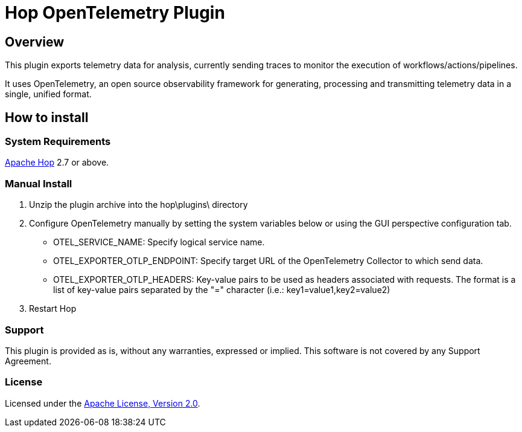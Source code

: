 ////
Licensed to the Apache Software Foundation (ASF) under one
or more contributor license agreements.  See the NOTICE file
distributed with this work for additional information
regarding copyright ownership.  The ASF licenses this file
to you under the Apache License, Version 2.0 (the
"License"); you may not use this file except in compliance
with the License.  You may obtain a copy of the License at
  http://www.apache.org/licenses/LICENSE-2.0
Unless required by applicable law or agreed to in writing,
software distributed under the License is distributed on an
"AS IS" BASIS, WITHOUT WARRANTIES OR CONDITIONS OF ANY
KIND, either express or implied.  See the License for the
specific language governing permissions and limitations
under the License.
////
# Hop OpenTelemetry Plugin

## Overview

This plugin exports telemetry data for analysis, currently sending traces to monitor the execution of workflows/actions/pipelines.

It uses OpenTelemetry, an open source observability framework for generating, processing and transmitting telemetry data in a single, unified format. 

## How to install

### System Requirements

https://hop.apache.org[Apache Hop] 2.7 or above.

### Manual Install

1. Unzip the plugin archive into the hop\plugins\ directory
2. Configure OpenTelemetry manually by setting the system variables below or using the GUI perspective configuration tab.
		- OTEL_SERVICE_NAME: Specify logical service name.
		- OTEL_EXPORTER_OTLP_ENDPOINT: Specify target URL of the OpenTelemetry Collector to which send data.
		- OTEL_EXPORTER_OTLP_HEADERS: Key-value pairs to be used as headers associated with requests. The format is a list of key-value pairs separated by the "=" character  (i.e.: key1=value1,key2=value2)
3. Restart Hop

### Support

This plugin is provided as is, without any warranties, expressed or implied. This software is not covered by any Support Agreement.

### License

Licensed under the https://www.apache.org/licenses/LICENSE-2.0[Apache License, Version 2.0].
